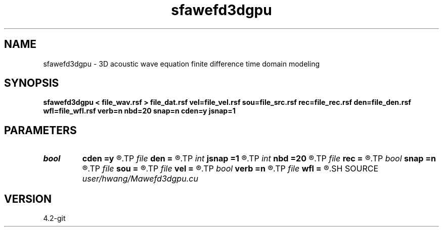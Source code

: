 .TH sfawefd3dgpu 1  "APRIL 2023" Madagascar "Madagascar Manuals"
.SH NAME
sfawefd3dgpu \- 3D acoustic wave equation finite difference time domain modeling 
.SH SYNOPSIS
.B sfawefd3dgpu < file_wav.rsf > file_dat.rsf vel=file_vel.rsf sou=file_src.rsf rec=file_rec.rsf den=file_den.rsf wfl=file_wfl.rsf verb=n nbd=20 snap=n cden=y jsnap=1
.SH PARAMETERS
.PD 0
.TP
.I bool   
.B cden
.B =y
.R  [y/n]
.TP
.I file   
.B den
.B =
.R  	auxiliary input file name
.TP
.I int    
.B jsnap
.B =1
.R  
.TP
.I int    
.B nbd
.B =20
.R  
.TP
.I file   
.B rec
.B =
.R  	auxiliary input file name
.TP
.I bool   
.B snap
.B =n
.R  [y/n]
.TP
.I file   
.B sou
.B =
.R  	auxiliary input file name
.TP
.I file   
.B vel
.B =
.R  	auxiliary input file name
.TP
.I bool   
.B verb
.B =n
.R  [y/n]
.TP
.I file   
.B wfl
.B =
.R  	auxiliary output file name
.SH SOURCE
.I user/hwang/Mawefd3dgpu.cu
.SH VERSION
4.2-git
